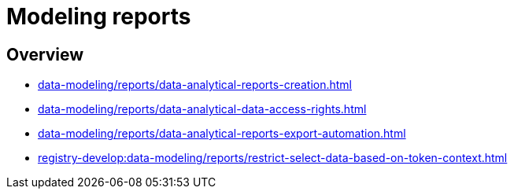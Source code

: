 //= Моделювання звітів
= Modeling reports

//== Огляд секції
== Overview

* xref:data-modeling/reports/data-analytical-reports-creation.adoc[]
* xref:data-modeling/reports/data-analytical-data-access-rights.adoc[]
* xref:data-modeling/reports/data-analytical-reports-export-automation.adoc[]
* xref:registry-develop:data-modeling/reports/restrict-select-data-based-on-token-context.adoc[]